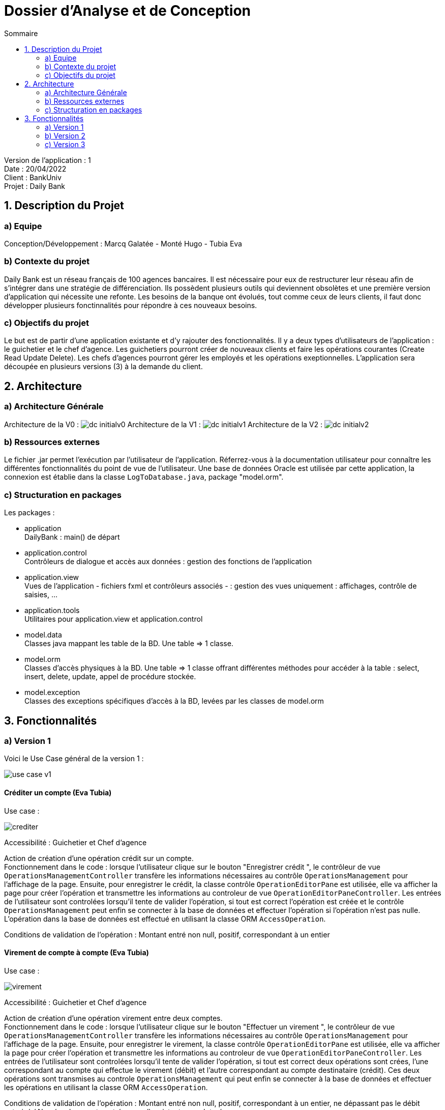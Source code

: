 = Dossier d’Analyse et de Conception
:toc:
:toc-title: Sommaire

Version de l'application : 1 +
Date : 20/04/2022 +
Client : BankUniv +
Projet : Daily Bank + 

<<<

== 1. Description du Projet
=== a) Equipe

Conception/Développement : Marcq Galatée - Monté Hugo - Tubia Eva +

=== b) Contexte du projet

Daily Bank est un réseau français de 100 agences bancaires. Il est nécessaire pour eux de restructurer leur réseau afin de s’intégrer dans une stratégie de différenciation. Ils possèdent plusieurs outils qui deviennent obsolètes et une première version d’application qui nécessite une refonte. Les besoins de la banque ont évolués, tout comme ceux de leurs clients, il faut donc développer plusieurs fonctinnalités pour répondre à ces nouveaux besoins.

=== c) Objectifs du projet

Le but est de partir d’une application existante et d’y rajouter des fonctionnalités. Il y a deux types d’utilisateurs de l’application : le guichetier et le chef d’agence. Les guichetiers pourront créer de nouveaux clients et faire les opérations courantes (Create Read Update Delete). Les chefs d’agences pourront gérer les employés et les opérations exeptionnelles. L’application sera découpée en plusieurs versions (3) à la demande du client.

== 2. Architecture

=== a) Architecture Générale

Architecture de la V0 :
image:DC/dc-initialv0.svg[]
Architecture de la V1 :
image:DC/dc-initialv1.svg[]
Architecture de la V2 :
image:DC/dc-initialv2.svg[]

=== b) Ressources externes

Le fichier .jar permet l'exécution par l'utilisateur de l'application. Réferrez-vous à la documentation utilisateur pour connaître les différentes fonctionnalités du point de vue de l'utilisateur.
Une base de données Oracle est utilisée par cette application, la connexion est établie dans la classe `LogToDatabase.java`, package "model.orm".

=== c) Structuration en packages

Les packages :

* application +
DailyBank : main() de départ

* application.control + 
Contrôleurs de dialogue et accès aux données : gestion des fonctions de l’application

* application.view +
Vues de l’application - fichiers fxml et contrôleurs associés - : gestion des vues uniquement : affichages, contrôle de saisies, …

* application.tools + 
Utilitaires pour application.view et application.control

* model.data + 
Classes java mappant les table de la BD. Une table ⇒ 1 classe.

* model.orm +
Classes d’accès physiques à la BD. Une table ⇒ 1 classe offrant différentes méthodes pour accéder à la table : select, insert, delete, update, appel de procédure stockée.

* model.exception +
Classes des exceptions spécifiques d’accès à la BD, levées par les classes de model.orm


== 3. Fonctionnalités

=== a) Version 1

Voici le Use Case général de la version 1 :

image:UC/use case v1.svg[]

==== Créditer un compte (Eva Tubia)

Use case : 

image:UC/crediter.svg[]

Accessibilité : Guichetier et Chef d'agence +

Action de création d'une opération crédit sur un compte. +
Fonctionnement dans le code : lorsque l'utilisateur clique sur le bouton "Enregistrer crédit ", le contrôleur de vue `OperationsManagementController` transfère les informations nécessaires au contrôle `OperationsManagement`  pour l'affichage de la page. Ensuite, pour enregistrer le crédit, la classe contrôle `OperationEditorPane` est utilisée, elle va afficher la page pour créer l'opération et transmettre les informations au controleur de vue `OperationEditorPaneController`. Les entrées de l'utilisateur sont controlées lorsqu'il tente de valider l'opération, si tout est correct l'opération est créée et le contrôle `OperationsManagement` peut enfin se connecter à la base de données et effectuer l'opération si l'opération n'est pas nulle. L'opération dans la base de données est effectué en utilisant la classe ORM `AccessOperation`. +

Conditions de validation de l'opération : Montant entré non null, positif, correspondant à un entier +

==== Virement de compte à compte (Eva Tubia)

Use case : 

image:UC/virement.svg[]

Accessibilité : Guichetier et Chef d'agence +

Action de création d'une opération virement entre deux comptes. +
Fonctionnement dans le code : lorsque l'utilisateur clique sur le bouton "Effectuer un virement ", le contrôleur de vue `OperationsManagementController` transfère les informations nécessaires au contrôle `OperationsManagement`  pour l'affichage de la page. Ensuite, pour enregistrer le virement, la classe contrôle `OperationEditorPane` est utilisée, elle va afficher la page pour créer l'opération et transmettre les informations au controleur de vue `OperationEditorPaneController`. Les entrées de l'utilisateur sont controlées lorsqu'il tente de valider l'opération, si tout est correct deux opérations sont crées, l'une correspondant au compte qui effectue le virement (débit) et l'autre correspondant au compte destinataire (crédit). Ces deux opérations sont transmises au controle `OperationsManagement` qui peut enfin se connecter à la base de données et effectuer les opérations en utilisant la classe ORM `AccessOperation`. +

Conditions de validation de l'opération : Montant entré non null, positif, correspondant à un entier, ne dépassant pas le débit autorisé / Numéro de compte entré non null, existant, non cloturé +

==== Créer un compte (Hugo Monté)

Use case : "Créer un compte"

(Attente image DC : joindre table CompteCourant)

Action d'insertion du nouveau compte dans cette table. +
Fonctionnement dans le code : le contrôleur de vue ComptesManagement transfère l'information de création (pour ouvrir le menu qui affiche les données à saisir) au contrôle ComptesManagement qui va afficher l'interface puis envoyer l'information de création à l'ORM AccesCompteCourant et renvoyer le résultat après tout ça au contrôleur de vue initial. AccesCompteCourant va appeler CreerCompte dans la base de données.

Informations supplémentaires sur la documentation utilisateur.

==== Clôturer un compte (Hugo Monté)

Use case : "Clôturer un compte"

(Attente image DC : joindre table CompteCourant : solde, estCloture)

Action de modification sur cette table de "solde" et de "estCloture" (respectivement 0 et "O"). +
Fonctionnement dans le code : le contrôleur de vue ComptesManagement transfère l'information de clôture au contrôle ComptesManagement qui va envoyer l'information de clôture à l'ORM AccesCompteCourant et renvoyer le résultat après tout ça au contrôleur de vue initial. AccesCompteCourant va modifier "estCloture" de ce compte pour mettre "O" (signifiant oui) ainsi que le solde (remis à 0) dans la base de données.

Informations supplémentaires sur la documentation utilisateur.

==== Gérer (faire le « CRUD ») les employés (guichetier et chef d’agence) (Galatée Marcq)

Use case :
image:UC/UC gestion Employe.png[]

La fenêtre principale de gestion des employés est gérée par la classe `EmployeManagementController`. Dans celle-ci, plusieurs fonctionnalités sont présentes :

* Create = fonction Nouvel employé +

Dans la page principale de gestion des employés, le bouton "Nouvel employé" permet de créer un nouvel employé. Appelle la fonctionnalité `doNouvelEmploye()`. Une nouvelle fenêtre apparait alors afin de remplir les différents attributs de l'employé, fenêtre qui est gérée par la classe `EmployeEditorPaneController`. Lorsque le bouton "ajouter" est cliqué, une vérification des différents champs est effectuée avec la fonction `isSaisieValide()`, puis une connexion avec la base de données est réalisée afin d'insérer l'employé (classe `AccessEmploye`, fonction `insertEmploye()`).
Pour qu'une saisie soit valide il faut qu'aucun des champs ne soient vides, et que les deux mots de passe saisis soient équivalents.

* Read = bouton "Rechercher", liste des employés +

Dans la page principale de gestion des employés, le bouton "Rechercher" permet de rechercher des employés selon certains critères (ou aucun). +
Si le numéro d'emloyé est précisé et qu'il est correct, alors les champs "Nom" et "Prénom" seront ignorés. Aussi, si aucun numéro d'employé n'a été précisé, ou que celui-ci est négatif, la fonction `doRechercher()` considère le numéro d'employé à -1 et la recherche se fera sur le Nom et/ou Prénom s'ils sont renseignés. +
Si la recherche s'effectue par Nom et/ou Prénom, alors l'utilisateur peut renseigner seulement le début de ceux-ci, ou la totalité. +
Enfin, si aucun des champs n'est renseigné, la recherche s'effectuera sur tous les employés de l'agence. +
La classe `EmployeManagementController` appelle la fonction `getListeEmploye` de la classe `EmployeManagement`, celle-ci appelant la fonction `getEmploye` de la classe `AccessEmploye`. Cette dernière fait le lien avec la base de données et renvoie une ArrayList <Employe>.

* Update = modifier un employé +

Dans la page principale de gestion des employés, le bouton "Modifier les informations" permet de modifier un ou plusieurs attributs d'un employé. Ce bouton est désactivé tant qu'aucun employé n'a été sélectionné. +
Le principe de cette fonctionnalité est le même que celui de "Nouvel employé" : la fenêtre de modification est la même, sauf que les champs sont pré-remplis avec les informations actuelles de l'employé. Les classes concernées sont de nouveau : `EmployeManagementController` (fonction `doModifierEmploye`), `EmployeManagement` (fonction `modifierEmploye`), `EmployeEditorPaneController` pour la saisie des modificiations, `EmployeEditorPane` et `AccessEmploye` qui fait le lien avec la base de données (fonction `updateEmploye`). +
Les informations ne pouvant être modifiées sont l'ID de l'employé (il s'agit d'un numéro unique permettant de l'identifier) et l'ID de l'agence dans laquelle l'employé travaille (pour le faire changer d'agence, le chef d'agence doit le supprimer, et le chef d'agence de la nouvelle banque doit le créer de nouveau). +


* Delete = supprimer un employé +

Dans la page principale de gestion des employés, le bouton "Supprimer l'employé" permet de supprimer un employé. Ce bouton est désactivé tant qu'aucun employé n'a été sélectionné. +
Une fenêtre d'alerte est déclenchée, demandant la confirmation de la suppression. Si le bouton "OK" est cliqué, la fonction `doSupprimerEmploye` appelle alors la fonction `supprimerEmploye' de la classe `EmployeManagement`. Celle-ci va alors directement appeler la fonction `deleteEmploye` de la classe `AccessEmploye`, qui fait le lien avec la base de données.



=== b) Version 2

=== c) Version 3

